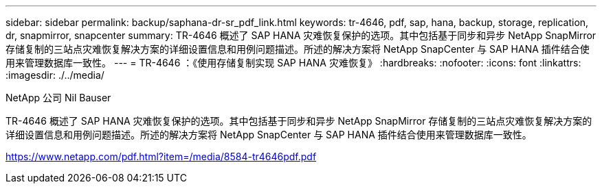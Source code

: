 ---
sidebar: sidebar 
permalink: backup/saphana-dr-sr_pdf_link.html 
keywords: tr-4646, pdf, sap, hana, backup, storage, replication, dr, snapmirror, snapcenter 
summary: TR-4646 概述了 SAP HANA 灾难恢复保护的选项。其中包括基于同步和异步 NetApp SnapMirror 存储复制的三站点灾难恢复解决方案的详细设置信息和用例问题描述。所述的解决方案将 NetApp SnapCenter 与 SAP HANA 插件结合使用来管理数据库一致性。 
---
= TR-4646 ：《使用存储复制实现 SAP HANA 灾难恢复》
:hardbreaks:
:nofooter: 
:icons: font
:linkattrs: 
:imagesdir: ./../media/


NetApp 公司 Nil Bauser

TR-4646 概述了 SAP HANA 灾难恢复保护的选项。其中包括基于同步和异步 NetApp SnapMirror 存储复制的三站点灾难恢复解决方案的详细设置信息和用例问题描述。所述的解决方案将 NetApp SnapCenter 与 SAP HANA 插件结合使用来管理数据库一致性。

link:https://www.netapp.com/pdf.html?item=/media/8584-tr4646pdf.pdf["https://www.netapp.com/pdf.html?item=/media/8584-tr4646pdf.pdf"]
